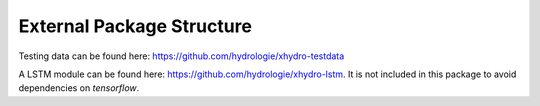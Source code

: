 ==========================
External Package Structure
==========================

Testing data can be found here: https://github.com/hydrologie/xhydro-testdata

A LSTM module can be found here: https://github.com/hydrologie/xhydro-lstm. It is not included in this package to avoid dependencies on `tensorflow`.
